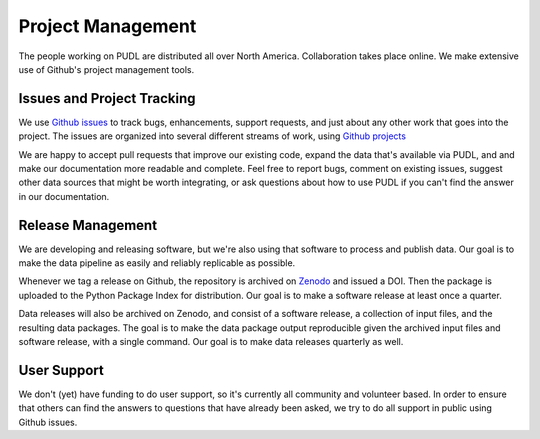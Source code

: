 ===============================================================================
Project Management
===============================================================================

The people working on PUDL are distributed all over North America.
Collaboration takes place online. We make extensive use of Github's project
management tools.

-------------------------------------------------------------------------------
Issues and Project Tracking
-------------------------------------------------------------------------------

We use `Github issues <https://github.com/catalyst-cooperative/pudl/issues>`_
to track bugs, enhancements, support requests, and just about any other work
that goes into the project. The issues are organized into several different
streams of work, using `Github projects
<https://github.com/catalyst-cooperative/pudl/projects>`_

We are happy to accept pull requests that improve our existing code, expand the
data that's available via PUDL, and and make our documentation more readable
and complete. Feel free to report bugs, comment on existing issues, suggest
other data sources that might be worth integrating, or ask questions about how
to use PUDL if you can't find the answer in our documentation.

-------------------------------------------------------------------------------
Release Management
-------------------------------------------------------------------------------

We are developing and releasing software, but we're also using that software to
process and publish data. Our goal is to make the data pipeline as easily and
reliably replicable as possible.

Whenever we tag a release on Github, the repository is archived on `Zenodo
<https://zenodo.org>`_ and issued a DOI. Then the package is uploaded to the
Python Package Index for distribution. Our goal is to make a software release
at least once a quarter.

Data releases will also be archived on Zenodo, and consist of a software
release, a collection of input files, and the resulting data packages. The goal
is to make the data package output reproducible given the archived input files
and software release, with a single command. Our goal is to make data releases
quarterly as well.

-------------------------------------------------------------------------------
User Support
-------------------------------------------------------------------------------

We don't (yet) have funding to do user support, so it's currently all community
and volunteer based. In order to ensure that others can find the answers to
questions that have already been asked, we try to do all support in public
using Github issues.
